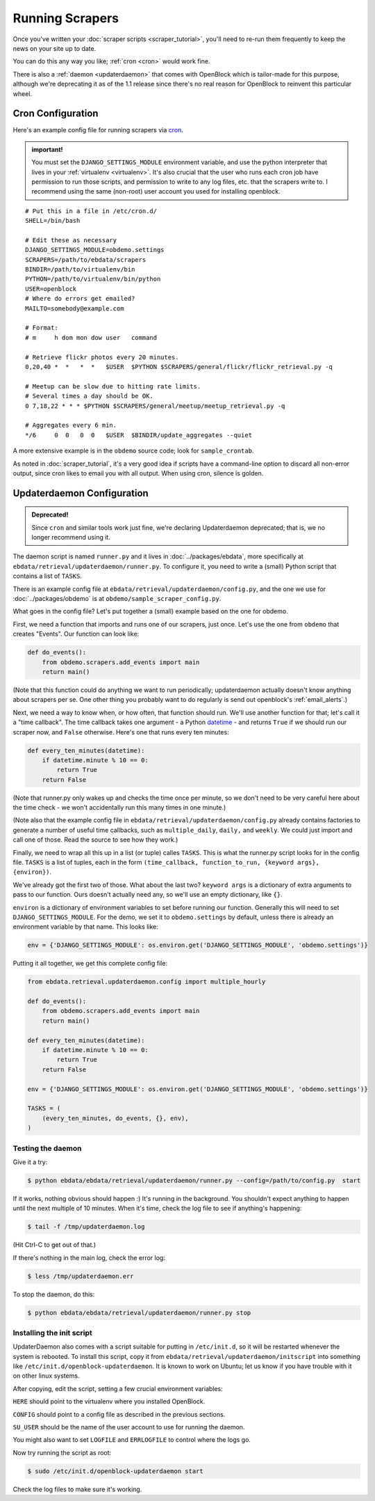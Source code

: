 ================
Running Scrapers
================

Once you've written your :doc:`scraper scripts <scraper_tutorial>`,
you'll need to re-run them frequently to keep the news on your site up
to date.

You can do this any way you like; :ref:`cron <cron>` would work fine.

There is also a :ref:`daemon <updaterdaemon>` that comes with
OpenBlock which is tailor-made for this purpose, although we're
deprecating it as of the 1.1 release since there's no real reason for
OpenBlock to reinvent this particular wheel.



.. _cron:

Cron Configuration
===================

Here's an example config file for running scrapers via
`cron <http://en.wikipedia.org/wiki/Cron>`__.

.. admonition:: important!

  You must set the ``DJANGO_SETTINGS_MODULE`` environment variable,
  and use the python interpreter that lives in your :ref:`virtualenv
  <virtualenv>`.  It's also crucial that the user who runs each
  cron job have permission to run those scripts, and permission to
  write to any log files, etc. that the scrapers write to.  I recommend
  using the same (non-root) user account you used for installing
  openblock.

::

  # Put this in a file in /etc/cron.d/
  SHELL=/bin/bash
  
  # Edit these as necessary
  DJANGO_SETTINGS_MODULE=obdemo.settings
  SCRAPERS=/path/to/ebdata/scrapers
  BINDIR=/path/to/virtualenv/bin
  PYTHON=/path/to/virtualenv/bin/python
  USER=openblock
  # Where do errors get emailed?
  MAILTO=somebody@example.com

  # Format:
  # m     h dom mon dow user   command

  # Retrieve flickr photos every 20 minutes.
  0,20,40 *  *   *  *   $USER  $PYTHON $SCRAPERS/general/flickr/flickr_retrieval.py -q
  
  # Meetup can be slow due to hitting rate limits.
  # Several times a day should be OK.
  0 7,18,22 * * * $PYTHON $SCRAPERS/general/meetup/meetup_retrieval.py -q
  
  # Aggregates every 6 min.
  */6     0  0   0  0   $USER  $BINDIR/update_aggregates --quiet


A more extensive example is in the ``obdemo`` source code; look for ``sample_crontab``.

As noted in :doc:`scraper_tutorial`, it's a very good idea if scripts have a
command-line option to discard all non-error output, since cron likes
to email you with all output. When using cron, silence is golden.

.. _updaterdaemon:

Updaterdaemon Configuration
===========================

.. admonition:: Deprecated!

  Since ``cron`` and similar tools work just fine,
  we're declaring Updaterdaemon deprecated; that is,
  we no longer recommend using it.

The daemon script is named ``runner.py`` and it lives in
:doc:`../packages/ebdata`, more specifically at ``ebdata/retrieval/updaterdaemon/runner.py``.  To configure it, you need to write a (small)
Python script that contains a list of ``TASKS``.

There is an example config file at
``ebdata/retrieval/updaterdaemon/config.py``,
and the one we use for :doc:`../packages/obdemo` is at ``obdemo/sample_scraper_config.py``.

What goes in the config file? Let's put together a (small) example based on
the one for obdemo.

First, we need a function that imports and runs one of our scrapers,
just once.  Let's use the one from ``obdemo`` that creates
"Events". Our function can look like:

.. code-block:: python

  def do_events():
      from obdemo.scrapers.add_events import main
      return main()

(Note that this function could do anything we want to run
periodically; updaterdaemon actually doesn't know anything about
scrapers per se. One other thing you probably want to do regularly is
send out openblock's :ref:`email_alerts`.)

Next, we need a way to know when, or how often, that function should
run.  We'll use another function for that; let's call it a "time
callback". The time callback takes one argument - a Python `datetime
<http://docs.python.org/library/datetime.html#datetime-objects>`_ -
and returns ``True`` if we should run our scraper now, and ``False`` otherwise.
Here's one that runs every ten minutes:

.. code-block:: python

  def every_ten_minutes(datetime):
      if datetime.minute % 10 == 0:
          return True
      return False

(Note that runner.py only wakes up and checks the time once per
minute, so we don't need to be very careful here about the time
check - we won't accidentally run this many times in one minute.)

(Note also that the example config file in
``ebdata/retrieval/updaterdaemon/config.py`` already contains
factories to generate a number of useful time callbacks, such as
``multiple_daily``, ``daily,`` and ``weekly``. We could just import
and call one of those. Read the source to see how they work.)

Finally, we need to wrap all this up in a list (or tuple) calles
``TASKS``. This is what the runner.py script looks for in the config
file.  ``TASKS`` is a list of tuples, each in the form
``(time_callback, function_to_run, {keyword args}, {environ})``.

We've already got the first two of those. What about the last two?
``keyword args`` is a dictionary of extra arguments to pass to our
function.  Ours doesn't actually need any, so we'll use an empty
dictionary, like ``{}``.

``environ`` is a dictionary of environment variables to set before
running our function.  Generally this will need to set
``DJANGO_SETTINGS_MODULE``.  For the demo, we set it to
``obdemo.settings`` by default, unless there is already an environment
variable by that name.  This looks like:

.. code-block:: python

  env = {'DJANGO_SETTINGS_MODULE': os.environ.get('DJANGO_SETTINGS_MODULE', 'obdemo.settings')}




Putting it all together, we get this complete config file:

.. code-block:: python

  from ebdata.retrieval.updaterdaemon.config import multiple_hourly

  def do_events():
      from obdemo.scrapers.add_events import main
      return main()

  def every_ten_minutes(datetime):
      if datetime.minute % 10 == 0:
          return True
      return False

  env = {'DJANGO_SETTINGS_MODULE': os.environ.get('DJANGO_SETTINGS_MODULE', 'obdemo.settings')}

  TASKS = (
      (every_ten_minutes, do_events, {}, env),
  )



Testing the daemon
---------------------

Give it a try:

.. code-block:: bash

  $ python ebdata/ebdata/retrieval/updaterdaemon/runner.py --config=/path/to/config.py  start

If it works, nothing obvious should happen :) It's running in the
background.  You shouldn't expect anything to happen until the next
multiple of 10 minutes.  When it's time, check the log file to see if
anything's happening:

.. code-block:: bash

  $ tail -f /tmp/updaterdaemon.log

(Hit Ctrl-C to get out of that.)


If there's nothing in the main log, check the error log:

.. code-block:: bash

  $ less /tmp/updaterdaemon.err

To stop the daemon, do this:

.. code-block:: bash

  $ python ebdata/ebdata/retrieval/updaterdaemon/runner.py stop


Installing the init script
------------------------------

UpdaterDaemon also comes with a script suitable for putting in
``/etc/init.d``, so it will be restarted whenever the system is
rebooted. To install this script, copy it from
``ebdata/retrieval/updaterdaemon/initscript`` into something like
``/etc/init.d/openblock-updaterdaemon``.  It is known to work on
Ubuntu; let us know if you have trouble with it on other linux
systems.

After copying, edit the script, setting a few crucial environment variables:

``HERE`` should point to the virtualenv where you installed OpenBlock.

``CONFIG`` should point to a config file as described in the previous
sections.

``SU_USER`` should be the name of the user account to use for running
the daemon.

You might also want to set ``LOGFILE`` and ``ERRLOGFILE`` to control
where the logs go.

Now try running the script as root:

.. code-block:: bash

  $ sudo /etc/init.d/openblock-updaterdaemon start

Check the log files to make sure it's working.

